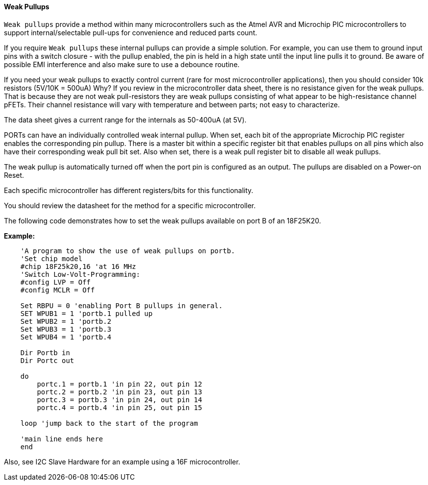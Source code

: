 ==== Weak Pullups

`Weak pullups` provide a method within many microcontrollers such as the Atmel AVR and Microchip PIC microcontrollers to support internal/selectable pull-ups for convenience and reduced parts count.

If you require `Weak pullups` these internal pullups can provide a simple solution. For example, you can use them to ground input pins with a switch closure - with the pullup enabled, the pin is held in a high state until the input line pulls it to ground. Be aware of possible EMI interference and also make sure to use a debounce routine.

If you need your weak pullups to exactly control current (rare for most microcontroller applications), then you should consider 10k resistors (5V/10K = 500uA)  Why? If you review in the microcontroller data sheet, there is no resistance given for the weak pullups. That is because they are not weak pull-resistors they are weak pullups consisting of what appear to be high-resistance channel pFETs.  Their channel resistance will vary with temperature and between parts; not easy to characterize.

The data sheet gives a current range for the internals as 50-400uA (at 5V).

PORTs can have an individually controlled weak internal pullup. When set, each bit of the appropriate Microchip PIC register enables the corresponding pin pullup. There is a master bit within a specific register bit that enables pullups on all pins which also have their corresponding weak pull bit set.   Also when set, there is a weak pull register bit to disable all weak pullups.

The weak pullup is automatically turned off when the port pin is configured as an output.  The pullups are disabled on a Power-on Reset.

Each specific microcontroller has different registers/bits for this functionality.

You should review the datasheet for the method for a specific microcontroller.

The following code demonstrates how to set the weak pullups available on port B of an 18F25K20.


*Example:*
----
    'A program to show the use of weak pullups on portb.
    'Set chip model
    #chip 18F25k20,16 'at 16 MHz
    'Switch Low-Volt-Programming:
    #config LVP = Off
    #config MCLR = Off

    Set RBPU = 0 'enabling Port B pullups in general.
    SET WPUB1 = 1 'portb.1 pulled up
    Set WPUB2 = 1 'portb.2
    Set WPUB3 = 1 'portb.3
    Set WPUB4 = 1 'portb.4

    Dir Portb in
    Dir Portc out

    do
        portc.1 = portb.1 'in pin 22, out pin 12
        portc.2 = portb.2 'in pin 23, out pin 13
        portc.3 = portb.3 'in pin 24, out pin 14
        portc.4 = portb.4 'in pin 25, out pin 15

    loop 'jump back to the start of the program

    'main line ends here
    end
----
Also, see I2C Slave Hardware for an example using a 16F microcontroller.
